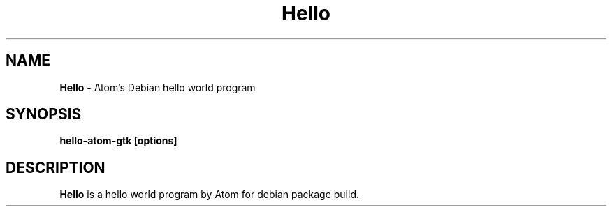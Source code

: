 .TH "Hello" "1" "March 2022" "Kirubakaran Shanmugam" "Hello world !!!"
.SH "NAME"
\fBHello\fR \- Atom's Debian hello world program
.SH "SYNOPSIS"
\fBhello-atom-gtk [options]\fR
.SH "DESCRIPTION"
\fBHello\fR is a hello world program by Atom for debian package build\.
